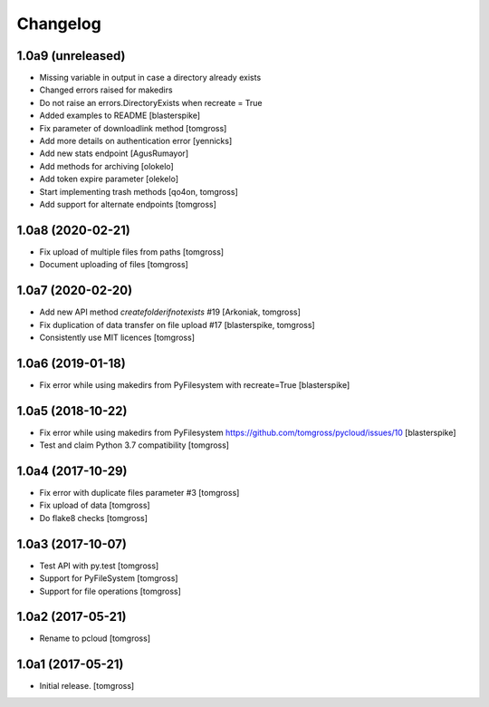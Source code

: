 Changelog
=========


1.0a9 (unreleased)
------------------

- Missing variable in output in case a directory already exists
- Changed errors raised for makedirs
- Do not raise an errors.DirectoryExists when recreate = True
- Added examples to README
  [blasterspike]

- Fix parameter of downloadlink method
  [tomgross]

- Add more details on authentication error
  [yennicks]

- Add new stats endpoint
  [AgusRumayor]

- Add methods for archiving
  [olokelo]

- Add token expire parameter
  [olekelo]

- Start implementing trash methods
  [qo4on, tomgross]

- Add support for alternate endpoints
  [tomgross]

1.0a8 (2020-02-21)
------------------

- Fix upload of multiple files from paths
  [tomgross]

- Document uploading of files
  [tomgross]

1.0a7 (2020-02-20)
------------------

- Add new API method `createfolderifnotexists` #19
  [Arkoniak, tomgross]

- Fix duplication of data transfer on file upload #17
  [blasterspike, tomgross]

- Consistently use MIT licences
  [tomgross]

1.0a6 (2019-01-18)
------------------

- Fix error while using makedirs from PyFilesystem with recreate=True
  [blasterspike]

1.0a5 (2018-10-22)
------------------

- Fix error while using makedirs from PyFilesystem
  https://github.com/tomgross/pycloud/issues/10
  [blasterspike]

- Test and claim Python 3.7 compatibility
  [tomgross]

1.0a4 (2017-10-29)
------------------

- Fix error with duplicate files parameter #3
  [tomgross]

- Fix upload of data
  [tomgross]

- Do flake8 checks
  [tomgross]


1.0a3 (2017-10-07)
------------------

- Test API with py.test
  [tomgross]

- Support for PyFileSystem
  [tomgross]

- Support for file operations
  [tomgross]

1.0a2 (2017-05-21)
------------------

- Rename to pcloud
  [tomgross]


1.0a1 (2017-05-21)
------------------

- Initial release.
  [tomgross]

